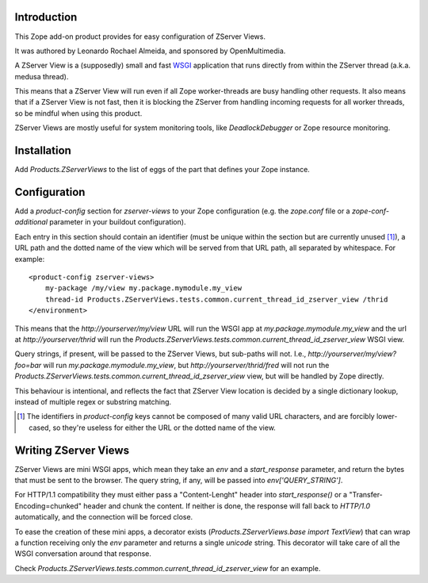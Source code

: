 Introduction
============

This Zope add-on product provides for easy configuration of ZServer Views.

It was authored by Leonardo Rochael Almeida, and sponsored by OpenMultimedia.

A ZServer View is a (supposedly) small and fast WSGI_ application that runs
directly from within the ZServer thread (a.k.a. medusa thread).

This means that a ZServer View will run even if all Zope worker-threads are
busy handling other requests. It also means that if a ZServer View is not fast,
then it is blocking the ZServer from handling incoming requests for all worker
threads, so be mindful when using this product.

ZServer Views are mostly useful for system monitoring tools, like
`DeadlockDebugger` or Zope resource monitoring.

Installation
============

Add `Products.ZServerViews` to the list of eggs of the part that defines your
Zope instance.

Configuration
=============

Add a `product-config` section for `zserver-views` to your Zope
configuration (e.g. the `zope.conf` file or a `zope-conf-additional` parameter
in your buildout configuration).

Each entry in this section should contain an identifier (must be unique within
the section but are currently unused [1]_), a URL path and the dotted
name of the view which will be served from that URL path, all separated by
whitespace. For example::

  <product-config zserver-views>
      my-package /my/view my.package.mymodule.my_view
      thread-id Products.ZServerViews.tests.common.current_thread_id_zserver_view /thrid
  </environment>

This means that the `http://yourserver/my/view` URL will run the WSGI app at
`my.package.mymodule.my_view` and the url at `http://yourserver/thrid` will
run the `Products.ZServerViews.tests.common.current_thread_id_zserver_view`
WSGI view.

Query strings, if present, will be passed to the ZServer Views, but sub-paths
will not. I.e., `http://yourserver/my/view?foo=bar` will run
`my.package.mymodule.my_view`, but `http://yourserver/thrid/fred` will not run
the `Products.ZServerViews.tests.common.current_thread_id_zserver_view` view,
but will be handled by Zope directly.

This behaviour is intentional, and reflects the fact that ZServer View location
is decided by a single dictionary lookup, instead of multiple regex or
substring matching.

.. [1] The identifiers in `product-config` keys cannot be composed
   of many valid URL characters, and are forcibly lower-cased, so they're
   useless for either the URL or the dotted name of the view.

Writing ZServer Views
=====================

ZServer Views are mini WSGI apps, which mean they take an `env` and a
`start_response` parameter, and return the bytes that must be
sent to the browser. The query string, if any, will be passed into
`env['QUERY_STRING']`.

For HTTP/1.1 compatibility they must either pass a "Content-Lenght" header into
`start_response()` or a "Transfer-Encoding=chunked" header and chunk the
content. If neither is done, the response will fall back to `HTTP/1.0`
automatically, and the connection will be forced close.

To ease the creation of these mini apps, a decorator exists
(`Products.ZServerViews.base import TextView`) that can wrap
a function receiving only the `env` parameter and returns a single `unicode`
string. This decorator will take care of all the WSGI conversation around that
response.

Check `Products.ZServerViews.tests.common.current_thread_id_zserver_view` for
an example.

.. _WSGI: http://wsgi.org/
